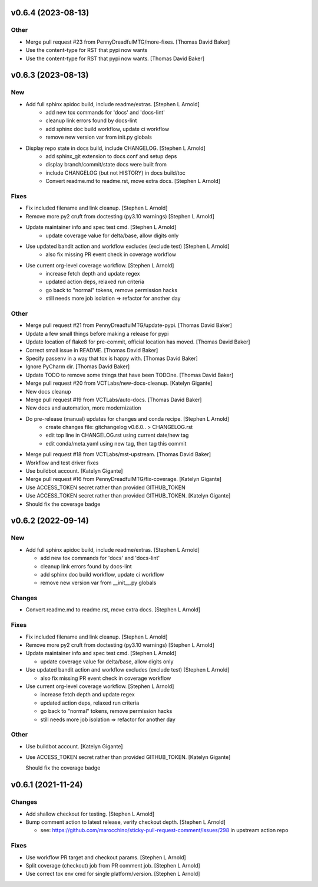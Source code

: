 v0.6.4 (2023-08-13)
-------------------

Other
~~~~~

- Merge pull request #23 from PennyDreadfulMTG/more-fixes. [Thomas David Baker]
- Use the content-type for RST that pypi now wants
- Use the content-type for RST that pypi now wants. [Thomas David Baker]

v0.6.3 (2023-08-13)
-------------------

New
~~~

- Add full sphinx apidoc build, include readme/extras. [Stephen L Arnold]
    * add new tox commands for 'docs' and 'docs-lint'
    * cleanup link errors found by docs-lint
    * add sphinx doc build workflow, update ci workflow
    * remove new version var from init.py globals

- Display repo state in docs build, include CHANGELOG. [Stephen L Arnold]
    * add sphinx_git extension to docs conf and setup deps
    * display branch/commit/state docs were built from
    * include CHANGELOG (but not HISTORY) in docs build/toc
    * Convert readme.md to readme.rst, move extra docs. [Stephen L Arnold]

Fixes
~~~~~

- Fix included filename and link cleanup. [Stephen L Arnold]
- Remove more py2 cruft from doctesting (py3.10 warnings) [Stephen L Arnold]
- Update maintainer info and spec test cmd. [Stephen L Arnold]
    * update coverage value for delta/base, allow digits only
- Use updated bandit action and workflow excludes (exclude test) [Stephen L Arnold]
    * also fix missing PR event check in coverage workflow
- Use current org-level coverage workflow. [Stephen L Arnold]
    * increase fetch depth and update regex
    * updated action deps, relaxed run criteria
    * go back to "normal" tokens, remove permission hacks
    * still needs more job isolation => refactor for another day

Other
~~~~~

- Merge pull request #21 from PennyDreadfulMTG/update-pypi. [Thomas David Baker]
- Update a few small things before making a release for pypi
- Update location of flake8 for pre-commit, official location has moved. [Thomas David Baker]
- Correct small issue in README. [Thomas David Baker]
- Specify passenv in a way that tox is happy with. [Thomas David Baker]
- Ignore PyCharm dir. [Thomas David Baker]
- Update TODO to remove some things that have been TODOne. [Thomas David Baker]
- Merge pull request #20 from VCTLabs/new-docs-cleanup. [Katelyn Gigante]
- New docs cleanup
- Merge pull request #19 from VCTLabs/auto-docs. [Thomas David Baker]
- New docs and automation, more modernization
- Do pre-release (manual) updates for changes and conda recipe. [Stephen L Arnold]
    * create changes file: gitchangelog v0.6.0.. > CHANGELOG.rst
    * edit top line in CHANGELOG.rst using current date/new tag
    * edit conda/meta.yaml using new tag, then tag this commit
- Merge pull request #18 from VCTLabs/mst-upstream. [Thomas David Baker]
- Workflow and test driver fixes
- Use buildbot account. [Katelyn Gigante]
- Merge pull request #16 from PennyDreadfulMTG/fix-coverage. [Katelyn Gigante]
- Use ACCESS_TOKEN secret rather than provided GITHUB_TOKEN
- Use ACCESS_TOKEN secret rather than provided GITHUB_TOKEN. [Katelyn Gigante]
- Should fix the coverage badge

v0.6.2  (2022-09-14)
--------------------

New
~~~
- Add full sphinx apidoc build, include readme/extras. [Stephen L
  Arnold]

  * add new tox commands for 'docs' and 'docs-lint'
  * cleanup link errors found by docs-lint
  * add sphinx doc build workflow, update ci workflow
  * remove new version var from __init__.py globals

Changes
~~~~~~~
- Convert readme.md to readme.rst, move extra docs. [Stephen L Arnold]

Fixes
~~~~~
- Fix included filename and link cleanup. [Stephen L Arnold]
- Remove more py2 cruft from doctesting (py3.10 warnings) [Stephen L Arnold]
- Update maintainer info and spec test cmd. [Stephen L Arnold]

  * update coverage value for delta/base, allow digits only
- Use updated bandit action and workflow excludes (exclude test)
  [Stephen L Arnold]

  * also fix missing PR event check in coverage workflow
- Use current org-level coverage workflow. [Stephen L Arnold]

  * increase fetch depth and update regex
  * updated action deps, relaxed run criteria
  * go back to "normal" tokens, remove permission hacks
  * still needs more job isolation => refactor for another day

Other
~~~~~
- Use buildbot account. [Katelyn Gigante]
- Use ACCESS_TOKEN secret rather than provided GITHUB_TOKEN. [Katelyn
  Gigante]

  Should fix the coverage badge


v0.6.1 (2021-11-24)
-------------------

Changes
~~~~~~~
- Add shallow checkout for testing. [Stephen L Arnold]
- Bump comment action to latest release, verify checkout depth. [Stephen
  L Arnold]

  * see: https://github.com/marocchino/sticky-pull-request-comment/issues/298
    in upstream action repo

Fixes
~~~~~
- Use workflow PR target and checkout params. [Stephen L Arnold]
- Split coverage (checkout) job from PR comment job. [Stephen L Arnold]
- Use correct tox env cmd for single platform/version. [Stephen L
  Arnold]
